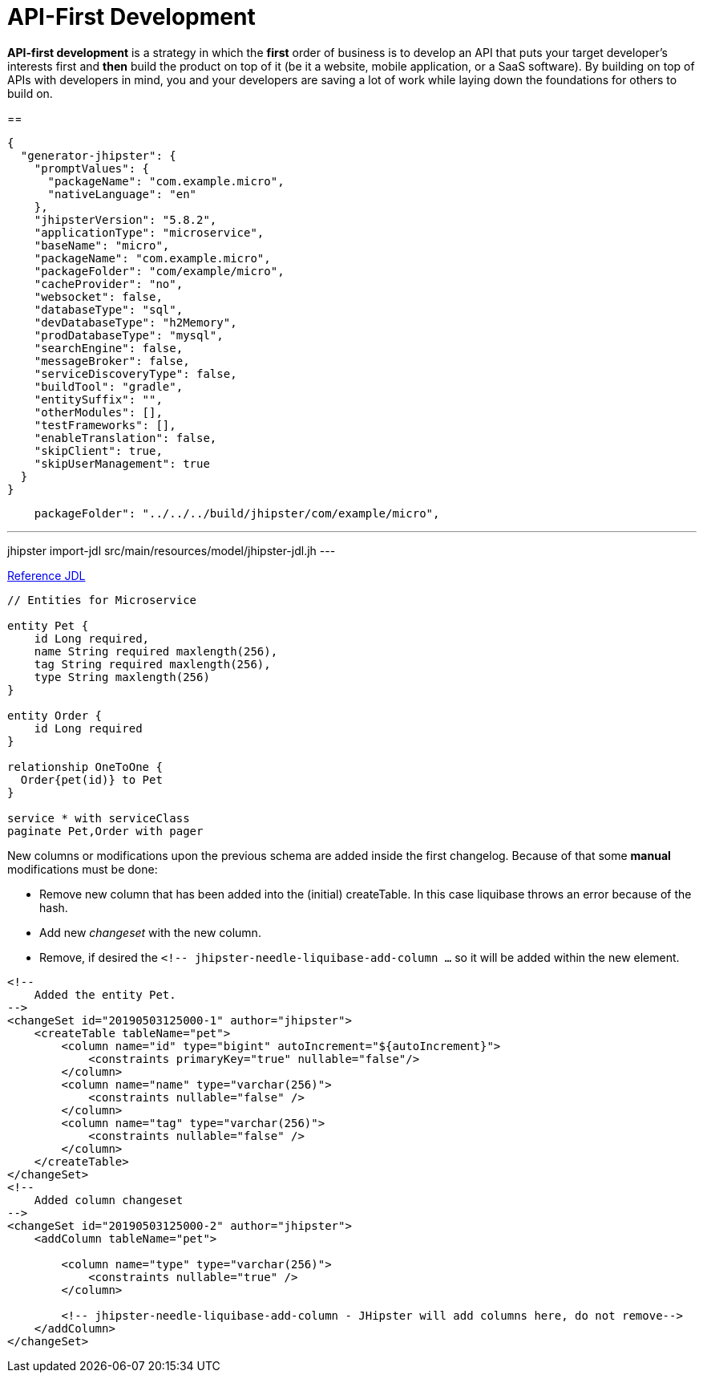 = API-First Development

*API-first development* is a strategy in which the *first* order of business is to develop an API that puts your target developer’s interests first and *then* build the product on top of it (be it a website, mobile application, or a SaaS software). By building on top of APIs with developers in mind, you and your developers are saving a lot of work while laying down the foundations for others to build on.

== 

----
{
  "generator-jhipster": {
    "promptValues": {
      "packageName": "com.example.micro",
      "nativeLanguage": "en"
    },
    "jhipsterVersion": "5.8.2",
    "applicationType": "microservice",
    "baseName": "micro",
    "packageName": "com.example.micro",
    "packageFolder": "com/example/micro",
    "cacheProvider": "no",
    "websocket": false,
    "databaseType": "sql",
    "devDatabaseType": "h2Memory",
    "prodDatabaseType": "mysql",
    "searchEngine": false,
    "messageBroker": false,
    "serviceDiscoveryType": false,
    "buildTool": "gradle",
    "entitySuffix": "",
    "otherModules": [],
    "testFrameworks": [],
    "enableTranslation": false,
    "skipClient": true,
    "skipUserManagement": true
  }
}
----

----
    packageFolder": "../../../build/jhipster/com/example/micro",
----
---
jhipster import-jdl src/main/resources/model/jhipster-jdl.jh
---

link:https://www.jhipster.tech/jdl/[Reference JDL]

----
// Entities for Microservice

entity Pet {
    id Long required,
    name String required maxlength(256),
    tag String required maxlength(256),
    type String maxlength(256)
}

entity Order {
    id Long required
}

relationship OneToOne {
  Order{pet(id)} to Pet
}

service * with serviceClass
paginate Pet,Order with pager
----

New columns or modifications upon the previous schema are added inside the first changelog. Because of that some **manual** modifications must be done:

- Remove new column that has been added into the (initial) createTable. In this case liquibase throws an error because of the hash.
- Add new _changeset_ with the new column.
- Remove, if desired the `<!-- jhipster-needle-liquibase-add-column ...` so it will be added within the new element.

----
<!--
    Added the entity Pet.
-->
<changeSet id="20190503125000-1" author="jhipster">
    <createTable tableName="pet">
        <column name="id" type="bigint" autoIncrement="${autoIncrement}">
            <constraints primaryKey="true" nullable="false"/>
        </column>
        <column name="name" type="varchar(256)">
            <constraints nullable="false" />
        </column>
        <column name="tag" type="varchar(256)">
            <constraints nullable="false" />
        </column>
    </createTable>
</changeSet>
<!--
    Added column changeset
-->
<changeSet id="20190503125000-2" author="jhipster">
    <addColumn tableName="pet">

        <column name="type" type="varchar(256)">
            <constraints nullable="true" />
        </column>

        <!-- jhipster-needle-liquibase-add-column - JHipster will add columns here, do not remove-->
    </addColumn>
</changeSet>
----